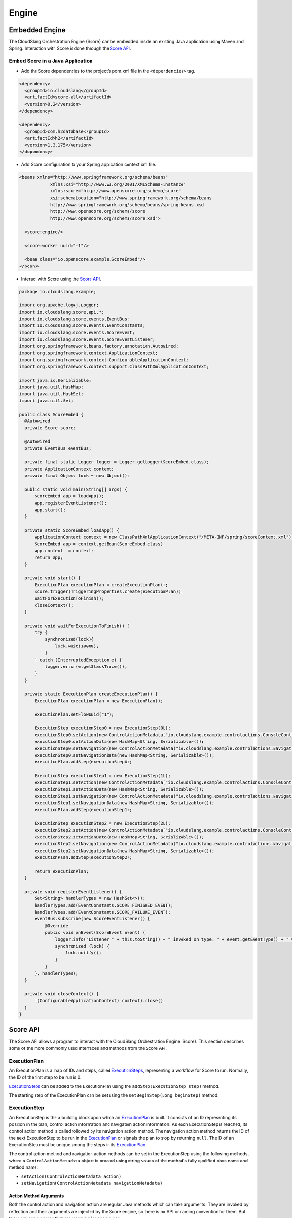 Engine
++++++

Embedded Engine
===============

The CloudSlang Orchestration Engine (Score) can be embedded inside an
existing Java application using Maven and Spring. Interaction with Score
is done through the `Score API <#score-api>`__.

Embed Score in a Java Application
---------------------------------

-  Add the Score dependencies to the project's pom.xml file in the
   ``<dependencies>`` tag.

.. code-block:: xml

    <dependency>
      <groupId>io.cloudslang</groupId>
      <artifactId>score-all</artifactId>
      <version>0.2</version>
    </dependency>

    <dependency>
      <groupId>com.h2database</groupId>
      <artifactId>h2</artifactId>
      <version>1.3.175</version>
    </dependency>

-  Add Score configuration to your Spring application context xml file.

.. code-block:: xml

    <beans xmlns="http://www.springframework.org/schema/beans"
                xmlns:xsi="http://www.w3.org/2001/XMLSchema-instance"
                xmlns:score="http://www.openscore.org/schema/score"
                xsi:schemaLocation="http://www.springframework.org/schema/beans
                http://www.springframework.org/schema/beans/spring-beans.xsd
                http://www.openscore.org/schema/score
                http://www.openscore.org/schema/score.xsd">

      <score:engine/>

      <score:worker uuid="-1"/>

      <bean class="io.openscore.example.ScoreEmbed"/>
    </beans>

-  Interact with Score using the `Score API <#score-api>`__.

.. code-block:: java

    package io.cloudslang.example;

    import org.apache.log4j.Logger;
    import io.cloudslang.score.api.*;
    import io.cloudslang.score.events.EventBus;
    import io.cloudslang.score.events.EventConstants;
    import io.cloudslang.score.events.ScoreEvent;
    import io.cloudslang.score.events.ScoreEventListener;
    import org.springframework.beans.factory.annotation.Autowired;
    import org.springframework.context.ApplicationContext;
    import org.springframework.context.ConfigurableApplicationContext;
    import org.springframework.context.support.ClassPathXmlApplicationContext;

    import java.io.Serializable;
    import java.util.HashMap;
    import java.util.HashSet;
    import java.util.Set;

    public class ScoreEmbed {
      @Autowired
      private Score score;

      @Autowired
      private EventBus eventBus;

      private final static Logger logger = Logger.getLogger(ScoreEmbed.class);
      private ApplicationContext context;
      private final Object lock = new Object();

      public static void main(String[] args) {
          ScoreEmbed app = loadApp();
          app.registerEventListener();
          app.start();
      }

      private static ScoreEmbed loadApp() {
          ApplicationContext context = new ClassPathXmlApplicationContext("/META-INF/spring/scoreContext.xml");
          ScoreEmbed app = context.getBean(ScoreEmbed.class);
          app.context  = context;
          return app;
      }

      private void start() {
          ExecutionPlan executionPlan = createExecutionPlan();
          score.trigger(TriggeringProperties.create(executionPlan));
          waitForExecutionToFinish();
          closeContext();
      }

      private void waitForExecutionToFinish() {
          try {
              synchronized(lock){
                  lock.wait(10000);
              }
          } catch (InterruptedException e) {
              logger.error(e.getStackTrace());
          }
      }

      private static ExecutionPlan createExecutionPlan() {
          ExecutionPlan executionPlan = new ExecutionPlan();

          executionPlan.setFlowUuid("1");

          ExecutionStep executionStep0 = new ExecutionStep(0L);
          executionStep0.setAction(new ControlActionMetadata("io.cloudslang.example.controlactions.ConsoleControlActions", "printMessage"));
          executionStep0.setActionData(new HashMap<String, Serializable>());
          executionStep0.setNavigation(new ControlActionMetadata("io.cloudslang.example.controlactions.NavigationActions", "nextStepNavigation"));
          executionStep0.setNavigationData(new HashMap<String, Serializable>());
          executionPlan.addStep(executionStep0);

          ExecutionStep executionStep1 = new ExecutionStep(1L);
          executionStep1.setAction(new ControlActionMetadata("io.cloudslang.example.controlactions.ConsoleControlActions", "printMessage"));
          executionStep1.setActionData(new HashMap<String, Serializable>());
          executionStep1.setNavigation(new ControlActionMetadata("io.cloudslang.example.controlactions.NavigationActions", "nextStepNavigation"));
          executionStep1.setNavigationData(new HashMap<String, Serializable>());
          executionPlan.addStep(executionStep1);

          ExecutionStep executionStep2 = new ExecutionStep(2L);
          executionStep2.setAction(new ControlActionMetadata("io.cloudslang.example.controlactions.ConsoleControlActions", "failed"));
          executionStep2.setActionData(new HashMap<String, Serializable>());
          executionStep2.setNavigation(new ControlActionMetadata("io.cloudslang.example.controlactions.NavigationActions", "endFlow"));
          executionStep2.setNavigationData(new HashMap<String, Serializable>());
          executionPlan.addStep(executionStep2);

          return executionPlan;
      }

      private void registerEventListener() {
          Set<String> handlerTypes = new HashSet<>();
          handlerTypes.add(EventConstants.SCORE_FINISHED_EVENT);
          handlerTypes.add(EventConstants.SCORE_FAILURE_EVENT);
          eventBus.subscribe(new ScoreEventListener() {
              @Override
              public void onEvent(ScoreEvent event) {
                  logger.info("Listener " + this.toString() + " invoked on type: " + event.getEventType() + " with data: " + event.getData());
                  synchronized (lock) {
                      lock.notify();
                  }
              }
          }, handlerTypes);
      }

      private void closeContext() {
          ((ConfigurableApplicationContext) context).close();
      }
    }

.. _score_api:

Score API
=========

The Score API allows a program to interact with the CloudSlang
Orchestration Engine (Score). This section describes some of the more
commonly used interfaces and methods from the Score API.

.. _execution_plan:

ExecutionPlan
-------------

An ExecutionPlan is a map of IDs and steps, called
`ExecutionSteps <#executionstep>`__, representing a workflow for Score
to run. Normally, the ID of the first step to be run is 0.

`ExecutionSteps <#executionstep>`__ can be added to the ExecutionPlan
using the ``addStep(ExecutionStep step)`` method.

The starting step of the ExecutionPlan can be set using the
``setBeginStep(Long beginStep)`` method.

.. _execution_step:

ExecutionStep
-------------

An ExecutionStep is the a building block upon which an
`ExecutionPlan <#executionplan>`__ is built. It consists of an ID
representing its position in the plan, control action information and
navigation action information. As each ExecutionStep is reached, its
control action method is called followed by its navigation action
method. The navigation action method returns the ID of the next
ExecutionStep to be run in the `ExecutionPlan <#executionplan>`__ or
signals the plan to stop by returning ``null``. The ID of an
ExecutionStep must be unique among the steps in its
`ExecutionPlan <#executionplan>`__.

The control action method and navigation action methods can be set in
the ExecutionStep using the following methods, where a
``ControlActionMetadata`` object is created using string values of the
method's fully qualified class name and method name:

-  ``setAction(ControlActionMetadata action)``
-  ``setNavigation(ControlActionMetadata navigationMetadata)``

Action Method Arguments
~~~~~~~~~~~~~~~~~~~~~~~

Both the control action and navigation action are regular Java methods
which can take arguments. They are invoked by reflection and their
arguments are injected by the Score engine, so there is no API or naming
convention for them. But there are some names that are reserved for
special use.

There are several ways Score can populate an action method's arguments:

-  From the execution context that is passed to the
   `TriggeringProperties <#triggeringproperties>`__ when the
   `ExecutionPlan <#executionplan>`__ is triggered.

   When a method such as ``public void doSomething(String argName)`` is
   encountered, Score will attempt to populate the argument ``argName``
   with a value mapped to the key ``argName`` in the execution context. If
   the key ``argName`` does not exist in the map, the argument will be
   populated with ``null``.

-  From data values set in the `ExecutionSteps <#executionstep>`__
   during the creation of the `ExecutionPlan <#executionplan>`__.

   Data can be set using the ``setActionData`` and ``setNavigationData``
   methods.

-  From reserved argument names.

There are some argument names that have a special meaning when used as
control action or navigation action method arguments:

-  **executionRuntimeServices** - Score will populate this argument with
   the `ExecutionRuntimeServices <#executionruntimeservices>`__ object.

.. code-block:: java

    public void doWithServices(ExecutionRuntimeServices executionRuntimeServices)

-  **executionContext** - Score will populate this argument with the
   context tied to the `ExecutionPlan <#executionplan>`__ during its triggering
   through the `TriggeringProperties <#triggeringproperties>`__.

.. code-block:: java

    public void doWithContext(Map<String, Serializable> executionContext)

If an argument is present in both the `ExecutionStep <#executionstep>`__
data and the execution context, the value from the execution context
will be used.

Action Method Return Values
~~~~~~~~~~~~~~~~~~~~~~~~~~~

-  Control action methods are ``void`` and do not return values.
-  Navigation action methods return a value of type ``Long``, which is
   used to determine the next `ExecutionStep <#executionstep>`__.
   Returning ``null`` signals the `ExecutionPlan <#executionplan>`__ to
   finish.

.. _score_interface:

Score Interface
---------------

The Score interface exposes methods for triggering and canceling
executions.

Triggering New Executions
~~~~~~~~~~~~~~~~~~~~~~~~~

The ``trigger(TriggeringProperties triggeringProperties)`` method starts
an execution with a given `ExecutionPlan <#executionplan>`__ and the
additional properties found in the
`TriggeringProperies <#triggeringproperties>`__ object. The method
returns the ID of the new execution.

By default the first executed step will be the execution plan's start
step, and the execution context will be empty.

Canceling Executions
~~~~~~~~~~~~~~~~~~~~

The ``cancelExecution(Long executionId)`` method requests to cancel
(terminate) a given execution. It is passed the ID that was returned
when triggering the execution that is now to be canceled.

.. note::

   The execution will not necessarily be stopped immediately.

.. _triggering_properties:

TriggeringProperties
--------------------

A TriggeringProperties object is sent to the `Score
interface's <#score-interface>`__ trigger method when the execution
begins.

The TriggeringProperties object contains:

-  An `ExecutionPlan <#executionplan>`__ to run.
-  The `ExecutionPlan's <#executionplan>`__ dependencies, which are
   `ExecutionPlans <#executionplan>`__ themselves.
-  A map of names and values to be added to the execution context.
-  A map of names and values to be added to the
   `ExecutionRuntimeServices <#executionruntimeservices>`__.
-  A start step value, which can cause the
   `ExecutionPlan <#executionplan>`__ to start from a step that is not
   necessarily its defined begin step.

The TriggeringProperties class exposes methods to create a
TriggeringProperties object from an `ExecutionPlan <#executionplan>`__
and then optionally set the various other properties.

ExecutionRuntimeServices
------------------------

The ExecutionRuntimeServices provide a way to communicate with Score
during the execution of an `ExecutionPlan <#executionplan>`__. During an
execution, after each `ExecutionStep <#executionstep>`__, the engine
will check the ExecutionRuntimeServices to see if there have been any
requests made of it and will respond accordingly. These services can be
used by a language written on top of Score, as CloundSlang does, to
affect the runtime behavior.

The ExecutionRuntimeServices can be injected into an
`ExecutionStep's <#executionstep>`__ action or navigation method's
arguments by adding the
``ExecutionRuntimeServices executionRuntimeServices`` parameter to the
method's argument list.

Some of the services provided by ExecutionRuntimeServices are:

-  Events can be added using the
   ``addEvent(String eventType, Serializable eventData)`` method.
-  Execution can be paused using the ``pause()`` method.
-  Errors can be set using the ``setStepErrorKey(String stepErrorKey)``
   method.
-  Branches can be added using the
   ``addBranch(Long startPosition, String flowUuid, Map<String, Serializable> context)``
   method or the
   ``addBranch(Long startPosition, Long executionPlanId, Map<String, Serializable> context, ExecutionRuntimeServices executionRuntimeServices)``
   method.
-  Requests can be made to change the ExecutionPlan that is running by
   calling the ``requestToChangeExecutionPlan(Long executionPlanId)``
   method.

EventBus
--------

The EventBus allows you to subscribe and unsubscribe listeners for
events.

Listeners must implement the ``ScoreEventListener`` interface which
consists of a single method – ``onEvent(ScoreEvent event)``.

To subscribe a listener for certain events, pass a set of the events to
listen for to the
``subscribe(ScoreEventListener eventHandler, Set<String> eventTypes)``
method.

The event types are defined in the ``EventConstants`` class.

To unsubscribe a listener from all the events it was listening for call
the ``unsubscribe(ScoreEventListener listener)`` method.

ScoreEvent
----------

A ScoreEvent is comprised of a string value corresponding to its type
and a map containing the event data, which can be accessed using the
``getEventType()`` and ``getData()`` methods respectively.

.. _score_events:

Score Events
============

The CloudSlang Orchestration Engine (Score) defines two events that may
be fired during execution. Each event is comprised of a string value
corresponding to its type and a map containing the event data.

Event Types:

-  SCORE\_FINISHED\_EVENT
-  SCORE\_FAILURE\_EVENT

Event Data Keys:

-  IS\_BRANCH
-  executionIdContext
-  systemContext
-  EXECUTION\_CONTEXT

A language built upon Score can add events during runtime using the
`ExecutionRuntimeServices <#executionruntimeservices>`__ API. An example
of this usage can be seen in CloudSlang's addition of :ref:`Slang
events <slang_events>`.
